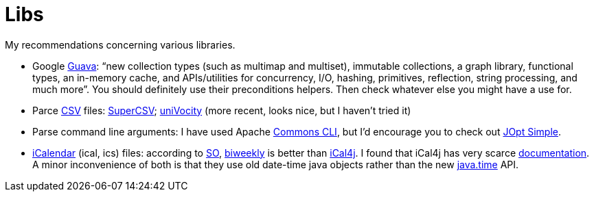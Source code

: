 = Libs

My recommendations concerning various libraries.

* Google https://github.com/google/guava[Guava]: “new collection types (such as multimap and multiset), immutable collections, a graph library, functional types, an in-memory cache, and APIs/utilities for concurrency, I/O, hashing, primitives, reflection, string processing, and much more”. You should definitely use their preconditions helpers. Then check whatever else you might have a use for.
* Parce https://en.wikipedia.org/wiki/Comma-separated_values[CSV] files: http://super-csv.github.io/super-csv/index.html[SuperCSV]; https://github.com/uniVocity/univocity-parsers[uniVocity] (more recent, looks nice, but I haven’t tried it)
* Parse command line arguments: I have used Apache http://commons.apache.org/proper/commons-cli/[Commons CLI], but I’d encourage you to check out http://jopt-simple.github.io/jopt-simple/[JOpt Simple].
* https://en.wikipedia.org/wiki/ICalendar[iCalendar] (ical, ics) files: according to https://stackoverflow.com/questions/33901/best-icalendar-library-for-java[SO], https://github.com/mangstadt/biweekly[biweekly] is better than https://github.com/ical4j/ical4j[iCal4j]. I found that iCal4j has very scarce http://ical4j.sourceforge.net/introduction.html[documentation]. A minor inconvenience of both is that they use old date-time java objects rather than the new https://docs.oracle.com/javase/tutorial/datetime/[java.time] API.

